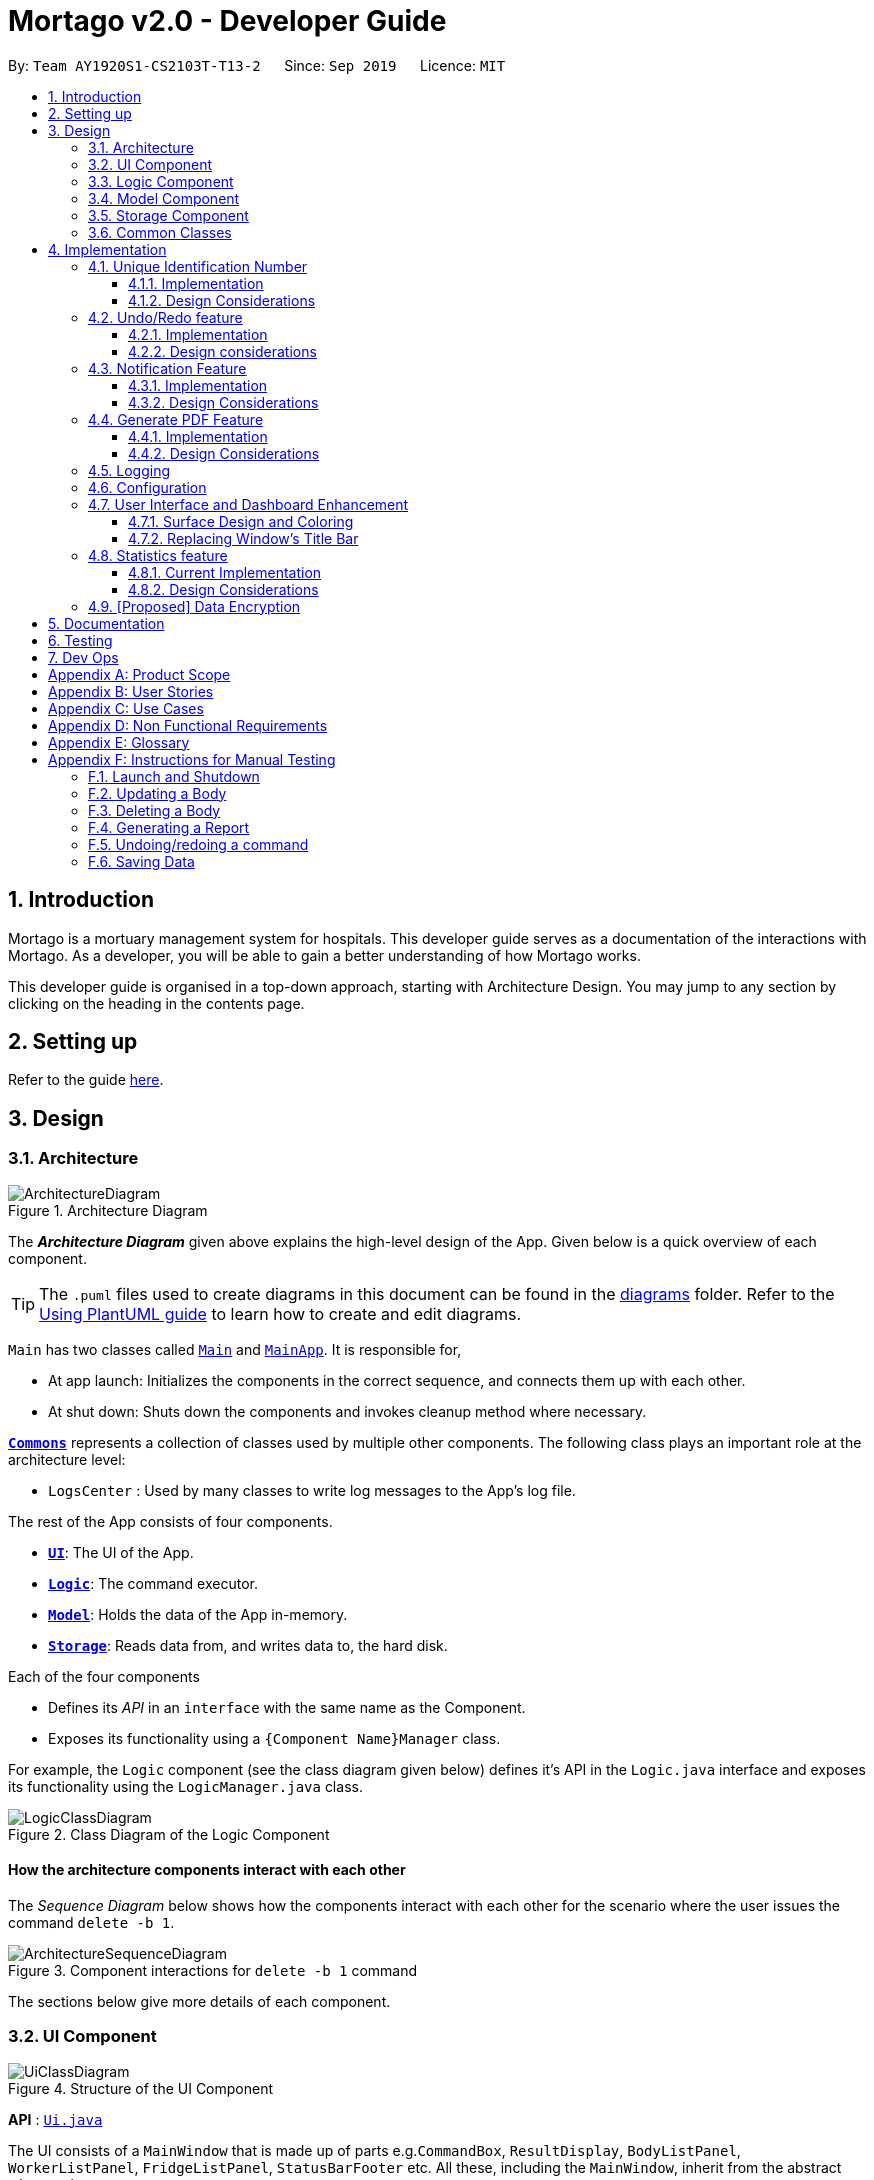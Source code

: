 = Mortago v2.0 - Developer Guide
:site-section: DeveloperGuide
:toc:
:toc-title:
:toc-placement: preamble
:toclevels: 3
:sectnums:
:imagesDir: images
:stylesDir: stylesheets
:xrefstyle: full
ifdef::env-github[]
:tip-caption: :bulb:
:note-caption: :information_source:
:warning-caption: :warning:
endif::[]
:repoURL: https://github.com/AY1920S1-CS2103T-T13-2/tree/master

By: `Team AY1920S1-CS2103T-T13-2`      Since: `Sep 2019`      Licence: `MIT`

== Introduction
Mortago is a mortuary management system for hospitals. This developer guide serves as a documentation of the interactions with Mortago. As a developer, you will be able to gain a better understanding of how Mortago works.

This developer guide is organised in a top-down approach, starting with Architecture Design. You may jump to any section by clicking on the heading in the contents page.

== Setting up

Refer to the guide <<SettingUp#, here>>.

== Design

[[Design-Architecture]]
=== Architecture

.Architecture Diagram
image::ArchitectureDiagram.png[]

The *_Architecture Diagram_* given above explains the high-level design of the App. Given below is a quick overview of each component.

[TIP]
The `.puml` files used to create diagrams in this document can be found in the link:https://github.com/AY1920S1-CS2103T-T13-2/main/tree/master/docs/diagrams[diagrams] folder.
Refer to the <<UsingPlantUml#, Using PlantUML guide>> to learn how to create and edit diagrams.

`Main` has two classes called link:https://github.com/AY1920S1-CS2103T-T13-2/main/blob/master/src/main/java/seedu/address/Main.java[`Main`] and link:https://github.com/AY1920S1-CS2103T-T13-2/main/blob/master/src/main/java/seedu/address/MainApp.java[`MainApp`]. It is responsible for,

* At app launch: Initializes the components in the correct sequence, and connects them up with each other.
* At shut down: Shuts down the components and invokes cleanup method where necessary.

<<Design-Commons,*`Commons`*>> represents a collection of classes used by multiple other components.
The following class plays an important role at the architecture level:

* `LogsCenter` : Used by many classes to write log messages to the App's log file.

The rest of the App consists of four components.

* <<Design-Ui,*`UI`*>>: The UI of the App.
* <<Design-Logic,*`Logic`*>>: The command executor.
* <<Design-Model,*`Model`*>>: Holds the data of the App in-memory.
* <<Design-Storage,*`Storage`*>>: Reads data from, and writes data to, the hard disk.

Each of the four components

* Defines its _API_ in an `interface` with the same name as the Component.
* Exposes its functionality using a `{Component Name}Manager` class.

For example, the `Logic` component (see the class diagram given below) defines it's API in the `Logic.java` interface and exposes its functionality using the `LogicManager.java` class.

.Class Diagram of the Logic Component
image::LogicClassDiagram.png[]

[discrete]
==== How the architecture components interact with each other

The _Sequence Diagram_ below shows how the components interact with each other for the scenario where the user issues the command `delete -b 1`.

.Component interactions for `delete -b 1` command
image::ArchitectureSequenceDiagram.png[]

The sections below give more details of each component.

[[Design-Ui]]
=== UI Component

.Structure of the UI Component
image::UiClassDiagram.png[]

*API* : link:https://github.com/AY1920S1-CS2103T-T13-2/main/blob/master/src/main/java/seedu/address/ui/Ui.java[`Ui.java`]

The UI consists of a `MainWindow` that is made up of parts e.g.`CommandBox`, `ResultDisplay`, `BodyListPanel`, `WorkerListPanel`, `FridgeListPanel`, `StatusBarFooter` etc. All these, including the `MainWindow`, inherit from the abstract `UiPart` class.

The `UI` component uses JavaFx UI framework. The layout of these UI parts are defined in matching `.fxml` files that are in the `src/main/resources/view` folder. For example, the layout of the link:https://github.com/AY1920S1-CS2103T-T13-2/main/blob/master/src/main/java/seedu/address/ui/MainWindow.java[`MainWindow`] is specified in link:https://github.com/AY1920S1-CS2103T-T13-2/main/blob/master/src/main/resources/view/MainWindow.fxml[`MainWindow.fxml`]

The `UI` component,

* Executes user commands using the `Logic` component.
* Listens for changes to `Model` data so that the UI can be updated with the modified data.

[[Design-Logic]]
=== Logic Component

[[fig-LogicClassDiagram]]
.Structure of the Logic Component
image::LogicClassDiagram.png[]

*API* :
link:https://github.com/AY1920S1-CS2103T-T13-2/main/blob/master/src/main/java/seedu/address/logic/Logic.java[`Logic.java`]

.  `Logic` uses the `AddressBookParser` class to parse the user command.
.  This results in a `Command` object which is executed by the `LogicManager`.
.  The command execution can affect the `Model` (e.g. adding a body).
.  The result of the command execution is encapsulated as a `CommandResult` object which is passed back to the `Ui`.
.  In addition, the `CommandResult` object can also instruct the `Ui` to perform certain actions, such as displaying help to the user.

Given below is the Sequence Diagram for interactions within the `Logic` component for the `execute("delete -b 1")` API call.

.Interactions Inside the Logic Component for the `delete -b 1` Command
image::DeleteSequenceDiagram.png[]

NOTE: The lifeline for `DeleteCommandParser` should end at the destroy marker (X) but due to a limitation of PlantUML, the lifeline reaches the end of diagram.

[[Design-Model]]
=== Model Component

.Structure of the Model Component
image::ModelClassDiagram.png[]

*API* : link:https://github.com/AY1920S1-CS2103T-T13-2/main/blob/master/src/main/java/seedu/address/model/Model.java[`Model.java`]

The `Model`,

* stores a `UserPref` object that represents the user's preferences.
* stores the Address Book data.
* exposes an unmodifiable `ObservableList<Body>` that can be 'observed' e.g. the UI can be bound to this list so that the UI automatically updates when the data in the list change.
* does not depend on any of the other three components.

[[Design-Storage]]
=== Storage Component

.Structure of the Storage Component
image::StorageClassDiagram.png[]

*API* : link:https://github.com/AY1920S1-CS2103T-T13-2/main/blob/master/src/main/java/seedu/address/storage/Storage.java[`Storage.java`]

The `Storage` component,

* can save `UserPref` objects in json format and read it back.
* can save Mortago data in json format and read it back.

[[Design-Commons]]
=== Common Classes

Classes used by multiple components are in the `seedu.addressbook.commons` package.

== Implementation

This section describes some noteworthy details on how certain features are implemented.

// tag:uniqueIdentificationNumber[]
=== Unique Identification Number

In Mortago, each entity is assigned a unique `IdentificationNumber`.

* `IdentificationNumbers` in Mortago consist of two parts: the `String typeOfEntity` referring to whether it is a worker, body or fridge, and `Integer idNum` referring to its unique ID number.
* Each `IdentificationNumber` is automatically generated within the application, based on the next sequential ID number available.
* The generation of unique `IdentificationNumbers` allows the user to identify different entities solely based on their `IdentificationNumber`, without relying on attributes such
as `name` which may have similar duplications within the system.

==== Implementation

The generation of unique `IdentificationNumbers` is facilitated by `UniqueIdentificationNumberMaps`.
The class diagram below illustrates the relation between `IdentificationNumber` and `UniqueIdentificationNumberMaps`.

.Unique `IdentificationNumber` Class Diagram
image::UniqueIdentificationNumberClassDiagram.png[]

===== The first consideration to examine is determining the next free number.

Note that in the diagram above, `UniqueIdentificationNumberMaps` keeps three `HashMap`, one for each entity.
In each `HashMap`, the `Integer` ID number serves as the key, which maps to the entity it is assigned to.
This keeps track of the numbers currently assigned to all entities and allows the next free `Integer` to be assigned to a newly added entity. +

The code snippet below demonstrates how the next free number is determined.

----
    private static Integer putWorker(Worker worker) {
        Set<Integer> keys = uniqueWorkerMap.keySet();
        int numOfKeys = keys.size();
        for (int id = 1; id <= numOfKeys; id++) {
            if (uniqueWorkerMap.get(id) == null) {
                uniqueWorkerMap.put(id, worker);
                return id;
            }
        }
        int newId = numOfKeys + 1;
        uniqueWorkerMap.put(newId, worker);
        return newId;
    }
----

In the above `putWorker` method, the set of `keys` representing the existing ID numbers are generated and iterated through, based on the size of the `keySet`.
This sequential iteration checks for any number that is not assigned to any worker (i.e. gap) due to a prior deletion of its assigned worker, which removes the mapping of the ID number to the deleted worker.
If there is an existing gap in the sequential iteration of numbers, this number is assigned to the newly added worker.
If there is no gap available, the next highest number is assigned to the worker.

===== Hence, this leads us to forumulate the execution sequence of generating a unique `IdentificationNumber` for a worker:

. The user executes `add -w /name Zach ...` to add a new worker to Mortago.
. `AddCommandParser` parses the given input and calls the `Worker` constructor.
. In the constructor, the worker's `IdentificationNumber` is created using `IdentificationNumber::generateNewWorkerId()`.
. Consequently, `generateNewWorkerId()` creates a new `IdentificationNumber`, where the number is determined after the execution of `UniqueIdentificationNumberMaps::addEntity()`.
. `UniqueIdentificationNumberMaps::addEntity()` subsequently calls `UniqueIdentificationNumberMaps::putWorker()`, which inserts the worker into the worker `HashMap` and returns an ID number that is currently not assigned to a worker.

The figure below illustrates the sequence diagram of the aforementioned steps.

.Generation of unique `IdentificationNumber` Sequence Diagram
image::UniqueIdentificationNumberSequenceDiagram.png[]

Note that the execution sequence is similar for the generation of unique `IdentificationNumber` for fridges and bodies.

==== Design Considerations

When designing this feature, it is important to keep in mind the scalability of the application.
When the data set becomes large, the ID number can become arbitrarily large if gaps in the middle are not filled.

*Aspect: Tracking of numbers and determination of next free number*

* Alternative 1: Three counters that track the total number of each entity in the system and assigns the next highest number to the added entity.
** Pros:
*** Easy to implement.
** Cons:
*** Does not cater for deletion of entity as deletion creates a gap which will be left unfilled.
* Alternative 2 (current choice): A `HashMap` keeping track of the ID numbers and their respective assigned entity.
** Pros:
*** `HashMap` allows its `keySet` to contain unique ID numbers.
*** `HashMap` caters for deletion of entities as the `keySet` can be iterated through to check for any gaps introduced during deletion.
*** `HashMap` also allows the assigned (mapped) entity to be made accessible via the O(1) `HashMap#get()` method.
** Cons:
*** Harder to implement, especially for unit testing since a unique `IdentificationNumber` cannot be duplicated usually.

Alternative 2 is chosen due to the comprehensive benefits of utilizing `HashMap` in terms of:

* Tracking of unique keys
* Catering for deletion of ID numbers and filling of the gap
* Increasing the ease of accessibility of mapped entities

The difficulty in testing can be circumvented by executing `UniqueIdentificationNumberMaps::clearAllEntries()`
before each unit test to reset the `HashMaps`. This resets the `HashMaps` and allows the newly added entities to start with the first ID number, simulating a fresh launch of the application.
// end::uniqueIdentificationNumber[]

// tag::undoredo[]
=== Undo/Redo feature
The undo/redo feature allows you to undo a command that you have made or redo a command you have undone.

==== Implementation

You can find the core of undo/redo in the undo/redo history of `ModelManager`.
The history stores `UndoableCommands`, and an `UndoCommand` or `RedoCommand` will `undo()` or `redo()` commands in the history.
The design of `UndoableCommand` uses the Command pattern, a common design pattern often used in software engineering.
It allows each individual command to be undone/redone at a high-level without needing the specific command type to be known.
Classes related to undo/redo and their relationships are shown in Figure 11.

.Class Diagram Showing the Architecture of Undo/Redo
image::UndoClassDiagram.png[]

===== Architecture

To start off, you will find two instances of `CommandHistory` in `ModelManager`. They are  stored internally as `commandHistory` and `undoHistory`.
`commandHistory` stores previously executed commands while `undoHistory` stores previously undone commands.
`CommandHistory` wraps a `Deque<UndoableCommand>`. Its methods imposes a `MAX_SIZE` which determines how many commands can be stored in the command history.

In `ModelManager`, four key operations to access and modify `CommandHistory` are implemented:

* `ModelManager#addExecutedCommand(UndoableCommand command)` -- Adds a command that was executed to the start of `commandHistory`.
* `ModelManager#getExecutedCommand()` -- Removes the last command that was executed and added to `commandHistory` and returns it.
* `ModelManager#addUndoneCommand(UndoableCommand command)` -- Adds a command that was undone to the start of `undoHistory`.
* `ModelManager#getUndoneCommand()` -- Removes the last command that was undone and added to `undoHistory` and returns it.

In the `Model` interface implemented by `ModelManager`, these four operations are respectively exposed as
`Model#addExecutedCommand(UndoableCommand command)`, `Model#getExecutedCommand()`, `Model#addUndoneCommand(UndoableCommand command)`, and `Model#getUndoneCommand()`.

Next, the `UndoableCommand` stored in the `Model` is actually a normal `Command` that changes program state.
The `UndoableCommand` class is an abstract class that extends the abstract `Command` class, as shown in Figure 11. Commands like `AddCommand` or `UpdateCommand` extends `UndoableCommand` instead of `Command`.
Commands that don't change the user-visible program state, like `FindCommand`, can still inherit directly from `Command`.

Here is where the Command pattern comes in. A class extending `UndoableCommand` must implement an additional method, `UndoableCommand#undo(Model model)`. This means that every child class of `UndoableCommand` has a custom `undo` implementation.

`UndoableCommand#redo(Model model)` is a concrete implementation of the `redo` mechanism and is inherited by all child classes.

Lastly, undo/redo is initiated when user input creates an `UndoCommand` or `RedoCommand`. When either of them are executed, they respectively get the last
executed or undone command from the `CommandHistory` in `ModelManager`. As the retrieved command is an instance of `UndoableCommand`, an attempt will be made to execute `UndoableCommand#undo(Model model)` or `UndoableCommand#redo(Model model)`.
If it is successful, undo/redo is succesful. Otherwise, an error message is shown.

This is the mechanism of undo/redo, from start to end.

The sequence diagram below shows how an undo command works to undo a `ClearCommand`:

.Sequence Diagram Showing a ClearCommand Being Undone
image::UndoClearSequenceDiagram.png[]

NOTE: The lifeline for `UndoCommand` should end at the destroy marker (X) but due to a limitation of PlantUML, the lifeline reaches the end of diagram.

If a `redo` command was executed afterwards, the `ClearCommand` would simply be executed again.

The following activity diagram shows what happens when a user executes a new `UndoableCommand`. In this case, it is the `ClearCommand` being undone. The control flow is similar for other `UndoableCommands`; they only differ in the implementation of `undo()`.

.Activity Diagram Showing the Execution Control Flow of a Command
image::CommandProcessActivityDiagram.png[]

===== Defensive programming
To defend against improper undoing or redoing, an `UndoableCommand` can only be added to the `commandHistory` or `undoHistory` of `ModelManager` through its `execute()` or `undo()` method.
Additionally, `UndoableCommand` contains a small inner class, the enumeration `UndoableCommandState` which allows an `UndoableCommand` to have its state set to any value in the enumeration.
The values are as shown below.
----
    /**
    * Enumerates through the possible states of an UndoableCommand.
    */
    public enum UndoableCommandState {
        UNDOABLE, REDOABLE, PRE_EXECUTION
    }
----

Before a command is undone or redone, the command's state is checked for validity. An example is shown below in the `redo()` method.
----
    /**
     * Re-executes an UndoableCommand if it had been previously undone.
     */
    public CommandResult redo(Model model) throws CommandException {
        if (getCommandState() != UndoableCommandState.REDOABLE) {
            return new CommandResult(MESSAGE_NOT_UNDONE_BEFORE);
        }
        return execute(model);
    }
----
As shown in the code snippet, when an `UndoableCommand` is redone, the method first checks that its state was set to `UNDOABLE`.
These states are only changed when a `Command#execute(Model model)` or `UndoableCommand#undo(Model model)` has successfully executed.
Therefore, it is unlikely that an `UndoableCommand` will be unwittingly undone or redone in error.

==== Design considerations

When designing the undo/redo feature, scalability and speed were the key considerations.
There was also an extra layer of difficulty as Mortago has automated commands that are both time-based and user-triggered.
After the analysis described below, the Command pattern was thought to be the best solution.

===== Aspect: Designing the undo/redo mechanism
Alternative 1 was chosen despite its difficult implementation because it is faster and more scalable.

* **Alternative 1:** Individual command knows how to undo/redo by itself.
** Pros:
    *** Better scalability. Will use less memory (e.g. For `add`, only the added entity needs to be saved).
    *** Faster for big programs.
    *** Easier to implement defensive measures.
** Cons:
    *** Must implement custom undo functions for each command.
    *** More difficult to implement and maintain.

* **Alternative 2:** Saves the whole program state.
** Pros:
    *** Easy to implement and maintain.
** Cons:
    *** Likely to use a lot of memory.
    *** Slower for big programs.

===== Aspect: Handling automated timed commands
Mortago has a Notification feature, which are user-triggered automated commands that are triggered by time.
Though the undo/redo feature does not support it directly, the Notification can make changes to
program state at any time. When undoing or redoing, it was essential that data integrity was preserved.

Alternative 1 was chosen as it causes almost no overhead, guarantees data integrity, and causes the user the least inconvenience.

* ** Alternative 1:** Allow automated commands to be undone
** Pros:
    *** Causes minimal overhead as only one additional command needs to be stored.
    *** Maintains data integrity.
    *** Allows the user to undo automated changes, if it is not desired.
    *** Shows consistency and will not cause visual jumps between states.
** Cons:
    *** Confuses the user initially.

* ** Alternative 2:** Do not undo the automated command
** Pros:
    *** Easiest to implement.
** Cons:
    *** Confuses the user initially.
    *** Causes visible jumps between states (e.g. The user might see changes to 2 fields being undone even though his `update` command only changed one field).
    *** Loss of data integrity.

===== Aspect: Storing executed/undone commands

* **Alternative 1 (current choice):** Store `UndoableCommand`(s) only.
** Pros:
    *** Logic can be reused for both executed and undone commands.
    *** Easy to implement.
    *** Uses less space.
** Cons:
    *** Loses some information about `Commands` that were previously executed.
* **Alternative 2:** Store all `Commands`.
** Pros:
    *** No loss of information.
** Cons:
    *** Harder to implement. Requires differentiating between commands that have been undone and executed commands.
    *** Needs extra space to store non-`UndoableCommand`(s) even though they are useless for undo/redo.

// end::undoredo[]

=== Notification Feature
This feature in Mortago reminds a mortuary manager to contact the police when the next-of-kin of a body
has not been contactable for a given period of time from the point of admission of the `Body`. He / She then needs
to
contact
the police
to
proceed with a
more thorough investigation. In Singapore, this period is 24 hours. For testing purposes, it has been set to
10 seconds in Mortago.

If the status of a `Body` is `ARRIVED` after 10 seconds, it is updated to `CONTACT_POLICE` and a
pop-up alert is displayed to remind the user.

[TIP]
If you want to change the time period, you can do so by modifying `NOTIF_PERIOD` and `NOTIF_TIME_UNIT` variables in
AddCommand.java.

==== Implementation

This command is supported by the model component `Notif` and the logic component `NotifCommand`.

In `Notif` command, the following are the key private variables:

* `body`: Refers to the `Body` for which the `Notif` is created. This is passed in as a parameter when a new
instance of the class is instantiated.

* `alert`: Refers to a `Runnable` function which checks if the current status of the body is `ARRIVED` and if so,
changes it to `CONTACT_POLICE`.

* `notifCreationTime`: Refers to a `Date` object which stores the date and time at the point of addition of the body.

The constructor of a `NotifCommand` must be provided with the following parameters:

* `notif`: Refers to the instance of the `Notif` which is handled by the `NotifCommand`.

* `period`: Refers to a `long` value for which the NotifCommand needs to wait before executing the `alert` function
of the `notif`. `long` is used because `notifCreationTime.getTime()` returns a `long` which is useful in storage.
It will be explained in further detail later. Currently, this value is set to `10`.

* `timeUnit`: Refers to a `TimeUnit` associated with the `period`. Currently, this value is set to `TimeUnit.SECONDS`.

The following class diagram (Figure 14) models the relationships and dependencies among classes in this feature:

.Notification Class Diagram
image::NotifCommandClassDiagram.png[]

The following sequence diagrams (Figure 15 and 16) illustrate the execution of the notification feature:

.Notification Command Sequence Diagram
image::NotifCommandSequenceDiagram.png[]

.ChangeUI function Sequence Diagram
image::ChangeUiFnSequenceDiagram.png[]

The following activity diagram summarizes what happens when a user adds a new body and a `NotifCommand` is
instantiated:

.Notification Command Activity Diagram
image::NotifCommandActivityDiagram.png[]


|===
a|[TIP]
*Is `NotifCommand` only executed when a `Body` is added?*
a| No! If the status of the `Body` is changed to `ARRIVED` using the `UpdateCommand`, `NotifCommand` is still
executed. The `Notif` is scheduled to be executed after the specified `period` from the point in time when the
status of the body was updated.
|===

===== Storing executed and pending `Notifs`
`NotifCommand` supports storage where each `Notif` with its associated `Body` and the `long` equivalent of the
`notifCreationTime` is stored in a JSON file along with the other `Entities`. When the `MainApp` is initialized, the
following happens:

1. All the `Notif` (s) are fetched from the storage.
2. For each `Notif`, the difference of the  current <<System-Time, system time>> and `notifCreationTime` is calculated.
3. If the difference is more than the `period`, then the status of the associated `Body` is
changed to `CONTACT_POLICE`. Otherwise, the `NotifCommand` is scheduled to be executed after the calculated time difference.
4. The `Notif` is added to the model.

|===

a|[TIP]
*When is the `NotifCommand` not executed?*
a|* If the status of the `Body` is changed before the 10 second window.
* If the `Body` is deleted before the specified `period`.
* If the difference between `notifCreationTime` and system time is more than `period` when the app is initialized.

|===

===== Defensive programming

The `NotifCommand` heavily makes use of the `ScheduledExecutorService` and `Platform.runLater(Runnable runnable)` to
make changes to the `Body` status and `Notif`. They use threading to allow tasks to be handled concurrently. For instance,
even after scheduling a `Runnable` function, the user is still able to carry on with other commands of Mortago such
as updating the status of the `Body`, adding a new `Fridge` etc.

As per the official Java Documentation, `Platform.runLater(Runnable runnable)` runs the specified runnable function
on a thread dedicated to JavaFX application at some unspecified time in the future. So,
if some updates to the model are wrapped inside it as a `Runnable` while others are not, it can result in a
mismatch of model. For instance, you may want to delete a `Notif` which already exists in the model. The usual
process will be to first check whether it exists and if it does, then proceed with deletion. However, due to
threading, you may end up in a situation when the app finds the `Notif` at the point of checking but throws a
`NullPointerException` when proceeding with the deletion.

To prevent this, in Mortago, any addition or deletion of `Notif` in the model during the execution of the
`NotifCommand` and parts of `UpdateCommand` are wrapped inside `Platform.runLater(Runnable runnable)`. This ensures
that updates to the model happen sequentially and not concurrently and the relevant changes can be reflected on the
UI.

Moreover, all these operations are wrapped inside a try-catch block. Either the `NullPointerException` or
`DuplicateNotifException` is directly thrown in the form of `CommandException` or it is logged in `Logger`. A
code snippet of `NotifCommand` to illustrate this is show below.

```
 if (model.hasNotif(notif)) {
    try {
        model.deleteNotif(notif);
    } catch (NullPointerException exp) {
        logger.info(MESSSAGE_NOTIF_DOES_NOT_EXIST);
    }
}

Platform.runLater(() -> {
    if (!model.hasNotif(notif)) {
        try {
            model.addNotif(notif);
        } catch (DuplicateNotifException exp) {
            logger.info(MESSAGE_DUPLICATE_NOTIF);
        }
    }
});
```

==== Design Considerations
===== Aspect: How to delay change in status of the `Body`
* **Alternative 1 (current choice):** Use `ScheduledExecutorService`.
** Pros: Does not depend on thread synchronization and avoids the need to deal with threads directly.
** Cons: May cause memory leaks if cache is not cleared.

* **Alternative 2:** Use `Thread.sleep`
** Pros: Straightforward way to delay a thread.
** Cons: May quickly run into OutOfMemory error.

Alternative 1 is the current choice because of its simplicity and robustness as it abstracts away the need
to manually deal with threads.

===== Aspect: How the behaviour of `NotifCommand` differs when the app is initialized
* **Alternative 1 (current choice):** Do not show a pop-up if the difference between system time and
`notifCreationTime` exceeds `period` .
** Pros: Prevents the situation of multiple pop-ups on app initialization.
** Cons: Does not prompt the user who may in turn forget to contact the police.

* **Alternative 2:** Show pop-up on app initialization for `Notif` (s) in storage for which the difference between
system
time and `notifCreationTime` exceeds `period`.
** Pros: Ensures that the user does not forget about contacting the police.
** Cons: May slow down the computer and lag the app if there are too many pop-up notifications at the same time.

Alternative 1 is the current choice because we want the app to be responsive and scalable in the long term. The
notification bell is placed beside the command box to prevent instances of user forgetting to contact the police.

// tag::genpdf[]
=== Generate PDF Feature
This feature allows manager to automatically generate different kinds of reports with three commands: `genReport`, `genReports` and `genReportSummary`.

==== Implementation

The generate PDF feature is facilitated by `ReportGenerator` class.
It extends Mortago with the ability to create a report, supported by https://github.com/itext/itext7[iText external library].
Additionally, it implements the following operations:

* `ReportGenerator#generate(body, sign)` -- Creates report containing sign name of manager in a PDF file for the specific body.
* `ReportGenerator#generateAll(sign)` -- Creates reports containing sign name of manager in a PDF file for all bodies registered in Mortago.
* `ReportGenerator#generateSummary(sign)` -- Creates a tabular summary report containing sign name of manager  in a PDF file for all bodies registered in Mortago.

The following sequence diagram (Figure 17) shows how the generate operation works:

.Sequence diagram when `genReport 1 John Doe` is executed by manager.
image::GenReportSequenceDiagram.png[]

NOTE: The lifeline for `GenReportCommandParser` and `ReportGenerator` should end at the destroy marker (X) but due to a limitation of PlantUML, the lifeline reaches the end of diagram.

The `genReport <BODY_ID> (sign)` command calls `ReportGenerator#generate(body, sign)`, which creates the document.

The following activity diagram (Figure 18) summarizes what happens when manager executes a `genReport <BODY_ID> (sign)` command:

.Activity diagram when `genReport 1 John Doe` is executed by manager.
image::GenReportActivityDiagram.png[]

The following code snippet from `GenReportCommand.java` demonstrates how an error message is displayed when manager inputs an invalid command and when report is not successfully generated:

        if (bodyToGenReport == null) {
            throw new CommandException(MESSAGE_INVALID_ENTITY_DISPLAYED_INDEX);
        }
        boolean generated = reportGenerator.generate(bodyToGenReport, sign);
        if (!generated) {
            throw new CommandException(MESSAGE_REPORT_NOT_GENERATED);
        }

The following class diagram (Figure 19) models the relationships and dependencies among classes in this feature:

.Class diagram for generate PDF feature.
image::ReportGeneratorClassDiagram.png[]

==== Design Considerations

===== Aspect: How generate report executes

* **Alternative 1 (current choice):** Create a PDF file.
** Pros: Implementation is easy.
** Cons: Implementation must ensure that each individual body attribute is correct.
* **Alternative 2:** Create a Word Document file.
** Pros: Implementation allows manager to edit the contents of the report.
** Cons: Implementation defeats the purpose of being automated.

Alternative 1 is the current choice because this will prevent manager from making accidental changes to the report when report is formatted in PDF.

===== Aspect: What library to utilise for generating PDF in Java

* **Alternative 1 (current choice):** Use iText to implement this feature.
** Pros: Implementation is simple because using iText would allow an API-driven approach.
** Cons: Implementation is unable to use the latest version (iText 7) because it is not compatible, only version 5.5.13 is compatible.
* **Alternative 2:** Use Apache PDFBox to implement this feature.
** Pros: Implementation is easy because PDFBox is widely used and help is more accessible.
** Cons: Implementation is limited because PDFBox can only create simple PDFs based on text files, supports few of the features iText does.

Alternative 1 is the current choice because this implementation does not require the enhancements provided by iText 7 but still requires more advanced library to create tables in a PDF document.

===== Aspect: How report is formatted

* **Alternative 1 (current choice):** Use tables to organise related details in the report.
** Pros: Implementation allows report to be organised, increases readability for manager.
** Cons: Implementation is tedious.
* **Alternative 2:** List all attributes in the report without any formatting.
** Pros: Implementation is easy.
** Cons: Implementation decreases readability for manager.

Alternative 1 is the current choice because manager will be able to save time and reduce work-related stress when manager is able to view an organised report.
// end::genpdf[]

=== Logging

We are using `java.util.logging` package for logging. The `LogsCenter` class is used to manage the logging levels and logging destinations.

* The logging level can be controlled using the `logLevel` setting in the configuration file (See <<Implementation-Configuration>>)
* The `Logger` for a class can be obtained using `LogsCenter.getLogger(Class)` which will log messages according to the specified logging level
* Currently log messages are output through: `Console` and to a `.log` file.

*Logging Levels*

* `SEVERE` : Critical problem detected which may possibly cause the termination of the application
* `WARNING` : Can continue, but with caution
* `INFO` : Information showing the noteworthy actions by the App
* `FINE` : Details that is not usually noteworthy but may be useful in debugging e.g. print the actual list instead of just its size

[[Implementation-Configuration]]
=== Configuration

Certain properties of the application can be controlled (e.g user prefs file location, logging level) through the configuration file (default: `config.json`).

// tag::ui[]
=== User Interface and Dashboard Enhancement

The dashboard of Mortago plays a key part in presenting a sleek, organised, and concise overview to the entities in the system.
Thus, designing an aesthetic and functional dashboard is a crucial aspect for Mortago.

==== Surface Design and Coloring

Mortago draws upon the guidelines specified in https://material.io/design/color/dark-theme.html#[Material.io] to design a dark theme
that enhances visual ergonomics and minimises eye strain due to the bright luminance emitted by screens.

*Visual Contrast Between Surfaces and Text*

With reference to  Web Content Accessibility Guidelines’ (WCAG), the guidelines recommend that the contrast level
between dark surfaces and white text to be at least 15:8:1 to ensure visual accessibility.
Thus, the following color values are set within Mortago:


|===
|Aspect of Mortago |Color |Preview

|Background
|derive(#121212, 25%)
a| image::Background Color.png[]

|Surface
|#121212
a| image::Surface Color.png[]

|Primary
|#FF7597
a| image::Primary Color.png[]
|===


The background color uses the `derive` function in `JavaFX`, which computes a color that is brighter or darker than the original,
based on the brightness offset supplied. Here, notice that the background color is brighter than the surface color, as opposed to what Material.io dictates.
This is because bulk of the screen space in the Mortago is taken up by surfaces to optimize the amount of information available to the user,
hence by giving surfaces a darker brightness, this improves *overall* accessibility and visual ergonomics.
In addition, this achieves elevation between surfaces and the background, which is aided by drop shadows by surfaces as well.

The primary color is desaturated to reach a WCAG's AA standard of minimally 4:5:1.
This facilitates a mild yet impressionable visual aspect to Mortago while minimizing eye strain, as saturated colors can cause optical vibrations against the dark surface and exacerbate eye strain.

==== Replacing Window's Title Bar

In spirit with producing a sleek design, the standard Windows platform title bar was removed. This exposes the user interface to become one that is self-contained, while providing extra space at the top.

*Removing Window's Title Bar*

The following code snippet was placed in `MainApp#start()` to achieve this.

```
primaryStage.initStyle(StageStyle.TRANSPARENT);
```

Note that this has to be done before the stage is shown. Otherwise, the application will close automatically upon running.

However, with this removal, the default windows functions such as the default OS close button will be inevitably removed as well. Hence, these buttons will have to be rebuilt into the application.

*Rebuilding Window Functions*

The following image illustrates the minimise, maximise and exit buttons rebuilt into the menu bar.

(insert photo)

Each button was assigned its respective handler method, based on different events.

. Exit Button
* The method for exiting the application has already been implemented in `handleExit()`. Thus, setting the handler for the exit button to this method within the `MainWindow.fxml` file is sufficient.

. Minimise Button
* Minimisation of the application is implemented such that when the user clicks on the  minimise button, it triggers an `onMouseClicked` event that calls the following code.
```
primaryStage.setIconified(true)
```

[start = 3]
. Maximise Button
* Maximisation is implemented similarly to minimization. When the maximise button is clicked *initially*, it triggers a mouse click event, which is handled by the following code snippet.

```
maximiseButton.setOnMouseClicked(click -> {
            primaryStage.setMaximized(true);
            maximiseButton.setId("restoreButton");
        });
```

* However, when the button is clicked for the second time, the window is restored to its pre-maximised size. In order to implement this, a handler for the `onMousePressed` event has to be set, as seen in the following code snippet.

```
maximiseButton.setOnMousePressed(click -> {
            primaryStage.setMaximized(false);
            maximiseButton.setId("maximisevButton");
        });
```

Finally, the last functionality to rebuilt is the resizability of the Window. This implementation is adapted from a https://stackoverflow.com/questions/19455059/allow-user-to-resize-an-undecorated-stage[post] in StackOverFlow. Briefly,  `ResizableWindow::enableResizableWindow()` allows the Windows to be resizable by implementing a helper class `ResizeListener`. The helper class listens to mouse events and tracks the mouse's movements to pinpoint the coordinates of the mouse. This determines the change in size of the Window, which will then be resized accordingly.


// end::ui[]
// tag::statistics[]
=== Statistics feature
==== Current Implementation

The statistics feature appears as a line chart of the number of bodies admitted over the past 10 days (default view) and is facilitated by `LineChartPanel`. It extends `UiPart` with an internal storage of the number of bodies admitted per day over the past 10 days. The line chart is part of the user interface and is initialised automatically when Mortago is launched. Users can switch the view to a specified week, month, or view.

In `LineChartPanel`, four key operations that constructs the line chart and updates it dynamically are implemented, and they are executed in order as described below:

* `LineChartPanel#initialiseTreeMap()` -- Initialises a tree map that contains the dates as the keys and the number of bodies admitted as the frequency.
* `LineChartPanel#initialiseLineChart()` -- Creates a Line Chart with Xaxis and Yaxis.
* `LineChartPanel#updateSeries()` -- Adds data to the series of the line chart based on what is in the tree map.
* `LineChartPanel#updateUponChanged()` -- If a body is added or removed, the tree map is changed accordingly depending on the date of admission of the body, and the series is updated again.

The above operations are invoked through a wrapper function `LineChartPanel#makeLineChart()` which is invoked when the user calls `LineChartPanel#getLineChart()`.

The line chart is updated automatically because it takes in an ObservableList<Body> from the `AddressBook`, so it re-intialises once a change has been detected. The following sequence diagram shows hows adding a body changes the `AddressBook`, and then how`LineChartPanel` interacts `AddressBook` to obtain an observable list of bodies, creates a line chart from it, and then passes the line chart to be displayed in `MainWindow` with dynamic update:

)Sequence diagram showing the dynamic update of the line chart when user adds a new body.
image::LineChartAddBodySequenceDiagram.png[]

The user is able to switch the time frame of the line chart between the last ten days or a particular week, month, or year with the `stats` command (See User Guide). The following sequence diagram shows how the stats command affect the appearance of the line chart:

)Sequence diagram showing the changing view of the line chart when user specifies a different time frame.
image::LineChartTimeFrameSequenceDiagram.png[]

==== Design Considerations

===== Aspect: How data is stored and updated

The line chart needs data to refer to. Below are two alternatives for how to access the data and update the line chart:

* **Alternative 1 (current choice):** Data is not stored. Use a tree map to keep track of bodies and initialise the treemap depending on the given time frame.

The following activity diagram illustrates the current choice for accessing and updating data:

)Activity diagram for how the line chart populate values over the last ten days.
image::LineChartActivityDiagram.png[]

** Pros: Implementation is easy.
** Cons: Series is regenerated whenever there is a change in time frame. As can be seen from the activity diagram below, the series gets reintialised regardless of whether it will affect a change in the appearance of the line chart.


* **Alternative 2:** Store all data in a separate storage class.
** Pros: No need to reinitialise the treemap everytime a `stats` command is called.
** Cons: Implementation requires a lot of storage which may not be tapped on most of the time.

===== Aspect: The time frame of the line chart

Currently the line chart supports four types of time frames as aforementioned. Below are two alternatives to which users are limited by the time frames:

* **Alternative 1 (current choice):** Users can toggle between four types of time frames.
** Pros: Implementation is easy and simple.
** Cons: The statistics is limited in meaning if it cannot be compared between other time frames.

* **Alternative 2:** Users can print a summary of statistics over a specified period.
** Pros: The statistics will have more meaning.
** Cons: Implementation is difficult.

//end::statistics[]

// tag::dataencryption[]
=== [Proposed] Data Encryption

_{Explain here how the data encryption feature will be implemented}_

// end::dataencryption[]
== Documentation

Refer to the guide <<Documentation#, here>>.

== Testing

Refer to the guide <<Testing#, here>>.

== Dev Ops

Refer to the guide <<DevOps#, here>>.

[appendix]
== Product Scope

*Target user profile*:

* has a need to manage a significant number of bodies
* prefer desktop apps over other types
* can type fast
* prefers typing over mouse input
* is reasonably comfortable using CLI apps

*Value proposition*: Mortago replaces and improves upon the traditional whiteboard system. It provides a convenient
dashboard for the mortuary manager to keep track of all bodies and fridges, outstanding tasks, and notifications.
Mortago unites
the different aspects of a mortuary and allows the mortuary management to be more accurate in managing tasks, calculate the availability of space, and generates reports automatically.

[appendix]
== User Stories

Priorities: High (must have) - `* * \*`, Medium (nice to have) - `* \*`, Low (unlikely to have) - `*`

[width="59%",cols="22%,<23%,<25%,<30%",options="header",]
|=======================================================================
|Priority |As a ... |I want to ... |So that I can...
|`* * *` |mortuary manager |keep track of all bodies and fridges in a single dashboard using the dashboard command |look out for any outstanding work and keep myself up to speed

|`* * *` |mortuary manager |have a dynamically updated dashboard |reduce errors as compared to manually updating a whiteboard

|`* * *` |mortuary manager |key new bodies into the system |keep track of them

|`* * *` |mortuary manager |sort the bodies by certain characteristics |view bodies of a speciic category and generate statistics easily

|`* * *` |mortuary manager |filter the bodies by certain characteristics |view bodies of a certain category and generate statistics easily

|`* * *` |mortuary manager |update the status of each and every worker, body and fridge |know when (date & time) was each step of the process completed and the findings of each process (eg. cause of death)

|`* * *` |mortuary manager |delete a worker, body and fridge |remove a worker when he quits, remove a wrong entry of the body, or remove a fridge

|`* * *` |mortuary manager |switch between the dashboard and the detail views |view information in an appropriate format

|`* * *` |mortuary manager |view all free and vacant fridges |keep track of the overall vacancy of the morgue

|`* * *` |mortuary manager |view all registered bodies |view all bodies in the morgue

|`* * *` |mortuary manager |view all registered body parts |view all body parts in the morgue

|`* * *` |mortuary manager |view all the commands the app is capable of |look at all the commands in one go

|`* * *` |mortuary manager |view emergency hotlines |be efficient and respond quickly to emergencies

|`* * *` |mortuary manager |read up on the use of a specific command of the app |understand a specific command which the app offers in more detail

|`* *` |mortuary manager |be alerted to bodies unclaimed after 24hours |know when to start the administrative process
of contacting the police

|`* *` |mortuary manager |receive routine reports from the app automatically |need not manually write in each and every single report

|`* *` |mortuary manager |assign workers to tasks |know who was responsible for a task

|`* *` |mortuary manager |can undo my previous tasks |conveniently undo any wrong commands

|`* *` |mortuary manager |redo my previous tasks |conveniently redo any undone commands

|`* *` |mortuary manager |add new or existing workers |keep track of all the workers in the mortuary

|`* *` |mortuary manager |add new or existing fridge |keep track of all the fridges in the mortuary

|`* *` |mortuary manager |be able to see a history of changes |know if anything was inputted wrongly in the past

|`* *` |mortuary manager |create mortuary bills with the app automatically |need not manually write in each and every single bill

|`* *` |mortuary manager |view bills for past reports and individual reports |easily obtain past bills for my own reference / authorities / third party

|`* *` |mortuary manager |archive processed cases on a regular interval |review past cases when such a need arises

|`* *` |mortuary manager |add comments and feedback to workplace processes |review these feedback and improve on them

|`* *` |mortuary manager |feel happy when I see a beautifully designed dashboard |keep my mood up throughout the day

|`* *` |mortuary manager |make sure that everything is organised and in order |be praised by my higher ups
|=======================================================================

[appendix]
== Use Cases

(For all use cases below, the *System* is `Mortago` and the *Actor* is the `mortuary manager`, unless specified otherwise)

[discrete]
=== Use case: View dashboard

*MSS*

1. Mortuary manager requests to view the dashboard
2. Mortago displays the dashboard.
+
Use case ends.

[discrete]
=== Use case: Add body

*MSS*

1. Mortuary manager requests to add a body
2. Mortago adds the body into the system
+
Use case ends.

*Extensions*

[none]
* 1a. Duplicate body found.
+
[none]
** 1a1. Mortago shows an error message.
+
Use case restarts at step 1.

[none]
* 1b. Mandatory fields are missing.
+
[none]
** 1b1. Mortago shows an error message.
+
Use case resumes at step 1.

[discrete]
=== Use case: Delete body

*MSS*

1.  Mortuary manager requests to list bodies.
2.  Mortago shows a list of bodies.
3.  Mortuary manager requests to delete a specific body in the list.
4.  Mortago deletes the body from the system.
+
Use case ends.

*Extensions*

[none]
* 2a. The list is empty.
+
Use case ends.

* 3a. The given index is invalid.
+
[none]
** 3a1. Mortago shows an error message.
+
Use case resumes at step 2.

[discrete]
=== Use case: Find entry
*MSS*

1.  Mortuary manager switches to the desired view (bodies or workers).
2.  Mortuary manager specifies word to search.
3.  Mortago shows a list of entries whose names matches the word.
+
Use case ends.

*Extensions*

[none]
* 3a. The list is empty.
+
Use case ends.

[discrete]
=== Use case: Filter entries
*MSS*

1.  Mortuary manager switches to the desired view (bodies or workers).
2.  Mortuary manager specifies criteria for filter.
3.  Mortago shows a list of entries that matches the criteria.
+
Use case ends.

*Extensions*

[none]
* 3a. The list is empty.
+
Use case ends.

[discrete]
=== Use case: Sort entries
*MSS*

1.  Mortuary manager switches to the desired view (bodies or workers).
2.  Mortuary manager specifies criteria for sorting.
3.  Mortago shows a list of entries sorted according to the specified criteria.
+
Use case ends.

*Extensions*

[none]
* 3a. The list is empty.
+
Use case ends.

[discrete]
=== Use case: Generate report

*MSS*

1.  Mortuary manager requests to generate report for a specific body.
2.  Mortago creates a new PDF report with body ID as the title.
+
Use case ends.

*Extensions*

[none]
* 1a. The given body ID is invalid.
+
[none]
** 1a1. Mortago shows an error message.
+
Use case ends.

[discrete]
=== Use case: Notification for unclaimed bodies.

*MSS*

1.  Mortuary manager wants to be reminded of the next line of action if next of kin cannot be contacted within 24 hours.
2.  Mortago maintains a record of all the notifications about bodies until their status is
changed.
3.  Mortago shows pop-up notification after 24 hours from the point of arrival of the body in the mortuary.
+
Use case ends.

*Extensions*

[none]
* 1a. There are no notifications
+
Use case ends.


[discrete]
=== Use case: Undoing a previous command

*MSS*

1. Mortuary manager requests to undo the previous command.
2. Mortago undoes the command.
3. Mortago updates the GUI to reflect the new changes.

+
Use case ends.

*Extensions*

[none]
* 2a. There is no command to undo.
+
Use case ends.
* 2b. An error occurred when undoing the command.
    ** 2b1. Mortago shows an error message and nothing is changed.
+
Use case ends.

[discrete]
=== Use case: Redoing an undone command

*MSS*

1. Mortuary manager requests to redo the last undone command.
2. Mortago redoes the command.
3. Mortago updates the GUI to reflect the new changes.

+
Use case ends.

*Extensions*

[none]
* 2a. There is no command to redo.
+
Use case ends.
* 2b. An error occurred when undoing the command.
    ** 2b1. Mortago shows an error message and nothing is changed.
+
Use case ends.

[appendix]
== Non Functional Requirements

.  Should work on any <<mainstream-os,mainstream OS>> as long as it has Java `11` or above installed.
.  Should be able to hold up to 1000 bodies without a noticeable sluggishness in performance for typical usage.
.  A mortuary manager with above average typing speed for regular English text (i.e. not code, not system admin commands) should be able to accomplish most of the tasks faster using commands than using the mouse.

[appendix]
== Glossary

[[mainstream-os]] Mainstream OS::
Windows, Linux, Unix, OS-X

[[body]] Body::
A corpse

[[worker]] Worker::
An employee in the mortuary

[[fridge]] Fridge::
A fridge used to store a body in the mortuary

[[notif]] Notif::
A notification to remind the mortuary manager of the bodies for which police needs to be contacted.

[[command-line-interface]] Command-Line-Interface (CLI)::
A text-based user interface (UI) used to view and manage computer files

[[graphical-user-interface]] Graphical User Interface (GUI)::
An interface through which a user interacts with electronic devices such as computers, hand-held devices and other appliances. This interface uses icons, menus and other visual indicator (graphics) representations to display information and related user controls, unlike text-based interfaces, where data and commands are in text


[[system-time]] System-Time::
A computer's current time and date

[appendix]
== Instructions for Manual Testing

Given below are instructions to test the app manually.

[NOTE]
These instructions only provide a starting point for testers to work on; testers are expected to do more _exploratory_ testing.

=== Launch and Shutdown

. Initial launch

.. Download the jar file and copy into an empty folder
.. Double-click the jar file +
   Expected: Shows the GUI with a set of sample contacts. The window size may not be optimum.

. Saving window preferences

.. Resize the window to an optimum size. Move the window to a different location. Close the window.
.. Re-launch the app by double-clicking the jar file. +
   Expected: The most recent window size and location is retained.

=== Updating a Body
* Updating a body while all bodies are listed
.. Prerequisites: List all bodies using the `list -b` command. There is at least one body in the list.
.. Test case: `update -b /id 1 /name Polly` +
    Expected: The name of the body with ID 1 changes to Polly.

=== Deleting a Body

* Deleting a body while all bodies are listed

.. Prerequisites: List all bodies using the `list -b` command. Multiple bodies in the list.
.. Test case: `delete -b 1` +
   Expected: Body with body ID number 1 is deleted from the list. Details of the deleted body shown in the status message. Timestamp in the status bar is updated.
.. Test case: `delete -b 0` +
   Expected: No body is deleted. Error details shown in the status message. Status bar remains the same.
.. Other incorrect delete commands to try: `delete -b`, `delete -b x` (where x is larger than the list size) +
   Expected: Similar to previous.

=== Generating a Report

* Generating a report for a specific body while all bodies are listed

.. Prerequisites: List all bodies using the `list -b` command. At least one body in the list. Ensure all existing PDF reports are closed.
.. Test case: `genReport 1 John Doe` +
   Expected: Generate report success message shown in the status message. Report for body ID number 1 is generated in the folder containing the jar file. Details of the body shown in the report. Signature of John Doe shown in the report.
.. Test case: `genReport 1` +
   Expected: Generate report success message shown in the status message. Report for body ID number 1 is generated in the folder containing the jar file. Details of the body shown in the report. No signature shown in the report.
.. Test case: `genReport 0` +
   Expected: No report is generated. Error details shown in the status message. Status bar remains the same.
.. Other incorrect generate report commands to try: `genReport`, `genReport x` (where x is larger than the list size) +
   Expected: Similar to previous.

=== Undoing/redoing a command
* Undoing an `AddCommand`
.. Prerequisites: A body was added to Mortago in the previous executed command.
.. Test case: `undo` +
    Expected: The added body is removed from Mortago.
* Undoing an `UpdateCommand`
.. Prerequisites: A body or worker in Mortago was updated in the previous executed command.
.. Test case: `undo` +
    Expected: The fields of the body or worker that was updated has gone back to its original state.
* Undoing a `DeleteCommand`
.. Prerequisites: An entity in Mortago was deleted in the previous executed command.
.. Test case: `undo` +
    Expected: The entity deleted reappears in Mortago.
* Undoing a `ClearCommand`
.. Prerequisites: A `ClearCommand` was executed in the previous executed command.
.. Test case: `undo` +
    Expected: All entities existing in Mortago before the `ClearCommand` was executed reappears on the dashboard.
* Redoing these commands
.. Prerequisites: You have just finished executing one of the above `undo` test cases.
.. Test case: `redo` +
    Expected: Mortago's state goes back to the `undo` test case's prerequisite.

=== Saving Data
* Saving your changes
.. Add a body to Mortago using this command: `add -b /name Agavoides Echeveria /sex male /dod 12/12/2018 /doa 22/10/2019`
.. Notice that the body has appeared on the dashboard.
.. Close Mortago and reopen it to verify that the change was saved.

* Dealing with missing or corrupted data files

.. Go to the folder that Mortago is stored in.
.. Delete every file except Mortago's .jar file.
.. Run the jar file again to start a new, empty data file.

* Simulating a corrupted data file
.. Go to the folder that Mortago is stored in and locate the data folder. addressbook.json will be found in the data folder.
.. Add an 's' to 'bodies' in line 3 of the file.
.. Run Mortago again. It will start Mortago with a new, empty data file.
